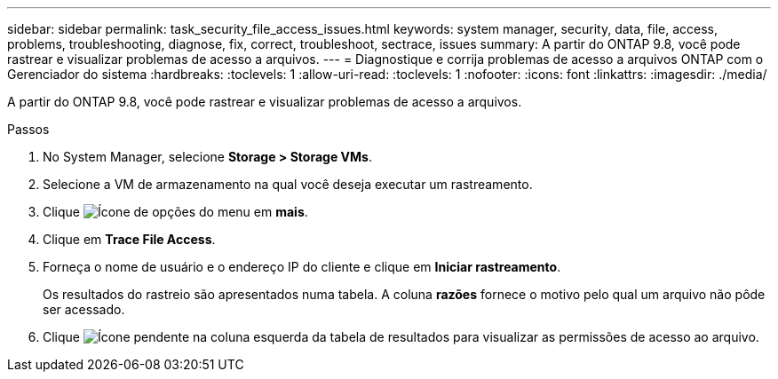 ---
sidebar: sidebar 
permalink: task_security_file_access_issues.html 
keywords: system manager, security, data, file, access, problems, troubleshooting, diagnose, fix, correct, troubleshoot, sectrace, issues 
summary: A partir do ONTAP 9.8, você pode rastrear e visualizar problemas de acesso a arquivos. 
---
= Diagnostique e corrija problemas de acesso a arquivos ONTAP com o Gerenciador do sistema
:hardbreaks:
:toclevels: 1
:allow-uri-read: 
:toclevels: 1
:nofooter: 
:icons: font
:linkattrs: 
:imagesdir: ./media/


[role="lead"]
A partir do ONTAP 9.8, você pode rastrear e visualizar problemas de acesso a arquivos.

.Passos
. No System Manager, selecione *Storage > Storage VMs*.
. Selecione a VM de armazenamento na qual você deseja executar um rastreamento.
. Clique image:icon_kabob.gif["Ícone de opções do menu"] em *mais*.
. Clique em *Trace File Access*.
. Forneça o nome de usuário e o endereço IP do cliente e clique em *Iniciar rastreamento*.
+
Os resultados do rastreio são apresentados numa tabela. A coluna *razões* fornece o motivo pelo qual um arquivo não pôde ser acessado.

. Clique image:icon_dropdown_arrow.gif["Ícone pendente"] na coluna esquerda da tabela de resultados para visualizar as permissões de acesso ao arquivo.

